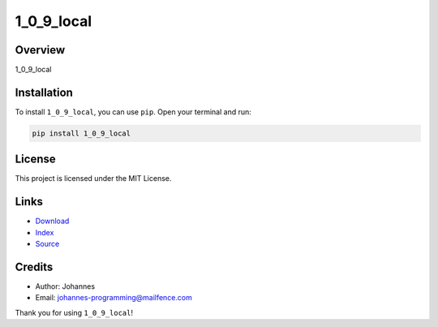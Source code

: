 ===========
1_0_9_local
===========

Overview
--------

1_0_9_local

Installation
------------

To install ``1_0_9_local``, you can use ``pip``. Open your terminal and run:

.. code-block:: bash

    pip install 1_0_9_local

License
-------

This project is licensed under the MIT License.

Links
-----

* `Download <https://pypi.org/project/1_0_9_local/#files>`_
* `Index <https://pypi.org/project/1_0_9_local/>`_
* `Source <https://github.com/johannes-programming/1_0_9_local/>`_

Credits
-------

* Author: Johannes
* Email: `johannes-programming@mailfence.com <mailto:johannes-programming@mailfence.com>`_

Thank you for using ``1_0_9_local``!